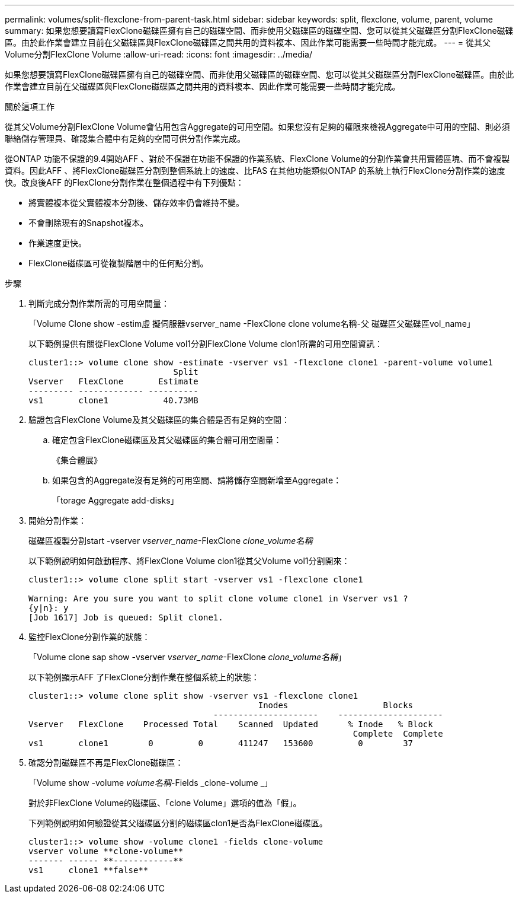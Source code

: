 ---
permalink: volumes/split-flexclone-from-parent-task.html 
sidebar: sidebar 
keywords: split, flexclone, volume, parent, volume 
summary: 如果您想要讀寫FlexClone磁碟區擁有自己的磁碟空間、而非使用父磁碟區的磁碟空間、您可以從其父磁碟區分割FlexClone磁碟區。由於此作業會建立目前在父磁碟區與FlexClone磁碟區之間共用的資料複本、因此作業可能需要一些時間才能完成。 
---
= 從其父Volume分割FlexClone Volume
:allow-uri-read: 
:icons: font
:imagesdir: ../media/


[role="lead"]
如果您想要讀寫FlexClone磁碟區擁有自己的磁碟空間、而非使用父磁碟區的磁碟空間、您可以從其父磁碟區分割FlexClone磁碟區。由於此作業會建立目前在父磁碟區與FlexClone磁碟區之間共用的資料複本、因此作業可能需要一些時間才能完成。

.關於這項工作
從其父Volume分割FlexClone Volume會佔用包含Aggregate的可用空間。如果您沒有足夠的權限來檢視Aggregate中可用的空間、則必須聯絡儲存管理員、確認集合體中有足夠的空間可供分割作業完成。

從ONTAP 功能不保證的9.4開始AFF 、對於不保證在功能不保證的作業系統、FlexClone Volume的分割作業會共用實體區塊、而不會複製資料。因此AFF 、將FlexClone磁碟區分割到整個系統上的速度、比FAS 在其他功能類似ONTAP 的系統上執行FlexClone分割作業的速度快。改良後AFF 的FlexClone分割作業在整個過程中有下列優點：

* 將實體複本從父實體複本分割後、儲存效率仍會維持不變。
* 不會刪除現有的Snapshot複本。
* 作業速度更快。
* FlexClone磁碟區可從複製階層中的任何點分割。


.步驟
. 判斷完成分割作業所需的可用空間量：
+
「Volume Clone show -estim虛 擬伺服器vserver_name -FlexClone clone volume名稱-父 磁碟區父磁碟區vol_name」

+
以下範例提供有關從FlexClone Volume vol1分割FlexClone Volume clon1所需的可用空間資訊：

+
[listing]
----
cluster1::> volume clone show -estimate -vserver vs1 -flexclone clone1 -parent-volume volume1
                             Split
Vserver   FlexClone       Estimate
--------- ------------- ----------
vs1       clone1           40.73MB
----
. 驗證包含FlexClone Volume及其父磁碟區的集合體是否有足夠的空間：
+
.. 確定包含FlexClone磁碟區及其父磁碟區的集合體可用空間量：
+
《集合體展》

.. 如果包含的Aggregate沒有足夠的可用空間、請將儲存空間新增至Aggregate：
+
「torage Aggregate add-disks」



. 開始分割作業：
+
磁碟區複製分割start -vserver _vserver_name_-FlexClone _clone_volume名稱_

+
以下範例說明如何啟動程序、將FlexClone Volume clon1從其父Volume vol1分割開來：

+
[listing]
----
cluster1::> volume clone split start -vserver vs1 -flexclone clone1

Warning: Are you sure you want to split clone volume clone1 in Vserver vs1 ?
{y|n}: y
[Job 1617] Job is queued: Split clone1.
----
. 監控FlexClone分割作業的狀態：
+
「Volume clone sap show -vserver _vserver_name_-FlexClone _clone_volume名稱_」

+
以下範例顯示AFF 了FlexClone分割作業在整個系統上的狀態：

+
[listing]
----
cluster1::> volume clone split show -vserver vs1 -flexclone clone1
                                              Inodes                   Blocks
                                     ---------------------    ---------------------
Vserver   FlexClone    Processed Total    Scanned  Updated      % Inode   % Block
                                                                 Complete  Complete
vs1       clone1        0         0       411247   153600         0        37
----
. 確認分割磁碟區不再是FlexClone磁碟區：
+
「Volume show -volume _volume名稱_-Fields _clone-volume _」

+
對於非FlexClone Volume的磁碟區、「clone Volume」選項的值為「假」。

+
下列範例說明如何驗證從其父磁碟區分割的磁碟區clon1是否為FlexClone磁碟區。

+
[listing]
----
cluster1::> volume show -volume clone1 -fields clone-volume
vserver volume **clone-volume**
------- ------ **------------**
vs1     clone1 **false**
----


